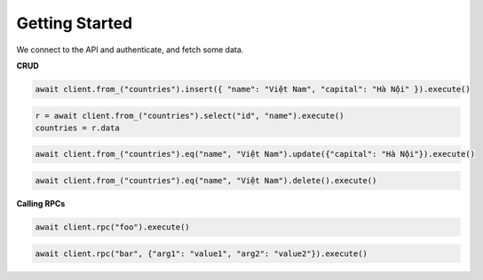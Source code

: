 Getting Started
===============

We connect to the API and authenticate, and fetch some data.

.. code-block:: python
    :linenos:

    import asyncio
    from postgrest import AsyncPostgrestClient

    async def main():
        async with AsyncPostgrestClient("http://localhost:3000") as client:
            client.auth("Bearer <token>")
            r = await client.from_("countries").select("*").execute()
            countries = r.data

    asyncio.run(main())


**CRUD**

.. code-block:: python

    await client.from_("countries").insert({ "name": "Việt Nam", "capital": "Hà Nội" }).execute()


.. code-block:: python

    r = await client.from_("countries").select("id", "name").execute()
    countries = r.data


.. code-block:: python

    await client.from_("countries").eq("name", "Việt Nam").update({"capital": "Hà Nội"}).execute()

.. code-block:: python

    await client.from_("countries").eq("name", "Việt Nam").delete().execute()

**Calling RPCs**

.. code-block:: python

    await client.rpc("foo").execute()

.. code-block:: python

    await client.rpc("bar", {"arg1": "value1", "arg2": "value2"}).execute()
